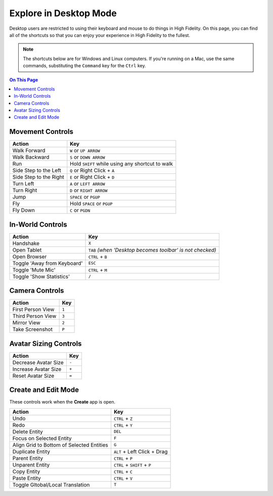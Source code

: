#########################
Explore in Desktop Mode
#########################

Desktop users are restricted to using their keyboard and mouse to do things in High Fidelity. On this page, you can find all of the shortcuts so that you can enjoy your experience in High Fidelity to the fullest.

.. note:: The shortcuts below are for Windows and Linux computers. If you're running on a Mac, use the same commands, substituting the ``Command`` key for the ``Ctrl`` key.

.. contents:: On This Page
    :depth: 2

-------------------------------
Movement Controls
-------------------------------

.. image:: _images/controls-keyboard.png

+------------------------+-------------------------------------------------+
| Action                 | Key                                             |
+========================+=================================================+
| Walk Forward           | ``W`` or ``UP ARROW``                           |
+------------------------+-------------------------------------------------+
| Walk Backward          | ``S`` or ``DOWN ARROW``                         |
+------------------------+-------------------------------------------------+
| Run                    | Hold ``SHIFT`` while using any shortcut to walk |
+------------------------+-------------------------------------------------+
| Side Step to the Left  | ``Q`` or Right Click + ``A``                    |
+------------------------+-------------------------------------------------+
| Side Step to the Right | ``E`` or Right Click + ``D``                    |
+------------------------+-------------------------------------------------+
| Turn Left              | ``A`` or ``LEFT ARROW``                         |
+------------------------+-------------------------------------------------+
| Turn Right             | ``D`` or ``RIGHT ARROW``                        |
+------------------------+-------------------------------------------------+
| Jump                   | ``SPACE`` or ``PGUP``                           |
+------------------------+-------------------------------------------------+
| Fly                    | Hold ``SPACE`` or ``PGUP``                      |
+------------------------+-------------------------------------------------+
| Fly Down               | ``C`` or ``PGDN``                               |
+------------------------+-------------------------------------------------+

----------------------------
In-World Controls 
----------------------------

+-----------------------------+-----------------------------------------------------------+
| Action                      | Key                                                       |
+=============================+===========================================================+
| Handshake                   | ``X``                                                     |
+-----------------------------+-----------------------------------------------------------+
| Open Tablet                 | ``TAB`` *(when 'Desktop becomes toolbar' is not checked)* |
+-----------------------------+-----------------------------------------------------------+
| Open Browser                | ``CTRL`` + ``B``                                          |
+-----------------------------+-----------------------------------------------------------+
| Toggle 'Away from Keyboard' | ``ESC``                                                   |
+-----------------------------+-----------------------------------------------------------+
| Toggle 'Mute Mic'           | ``CTRL`` + ``M``                                          |
+-----------------------------+-----------------------------------------------------------+
| Toggle 'Show Statistics'    | ``/``                                                     |
+-----------------------------+-----------------------------------------------------------+

-----------------------------
Camera Controls  
-----------------------------

+-------------------+-------+
| Action            | Key   |
+===================+=======+
| First Person View | ``1`` |
+-------------------+-------+
| Third Person View | ``3`` |
+-------------------+-------+
| Mirror View       | ``2`` |
+-------------------+-------+
| Take Screenshot   | ``P`` |
+-------------------+-------+

---------------------------
Avatar Sizing Controls
---------------------------

+----------------------+-------+
| Action               | Key   |
+======================+=======+
| Decrease Avatar Size | ``-`` |
+----------------------+-------+
| Increase Avatar Size | ``+`` |
+----------------------+-------+
| Reset Avatar Size    | ``=`` |
+----------------------+-------+

------------------------
Create and Edit Mode
------------------------

These controls work when the **Create** app is open.

+-------------------------------------------+-----------------------------+
| Action                                    | Key                         |
+===========================================+=============================+
| Undo                                      | ``CTRL`` + ``Z``            |
+-------------------------------------------+-----------------------------+
| Redo                                      | ``CTRL`` + ``Y``            |
+-------------------------------------------+-----------------------------+
| Delete Entity                             | ``DEL``                     |
+-------------------------------------------+-----------------------------+
| Focus on Selected Entity                  | ``F``                       |
+-------------------------------------------+-----------------------------+
| Align Grid to Bottom of Selected Entities | ``G``                       |
+-------------------------------------------+-----------------------------+
| Duplicate Entity                          | ``ALT`` + Left Click + Drag |
+-------------------------------------------+-----------------------------+
| Parent Entity                             | ``CTRL`` + ``P``            |
+-------------------------------------------+-----------------------------+
| Unparent Entity                           | ``CTRL`` + ``SHIFT`` + ``P``|
+-------------------------------------------+-----------------------------+
| Copy Entity                               | ``CTRL`` + ``C``            |
+-------------------------------------------+-----------------------------+
| Paste Entity                              | ``CTRL`` + ``V``            |
+-------------------------------------------+-----------------------------+
| Toggle Gltobal/Local Translation          | ``T``                       |
+-------------------------------------------+-----------------------------+


